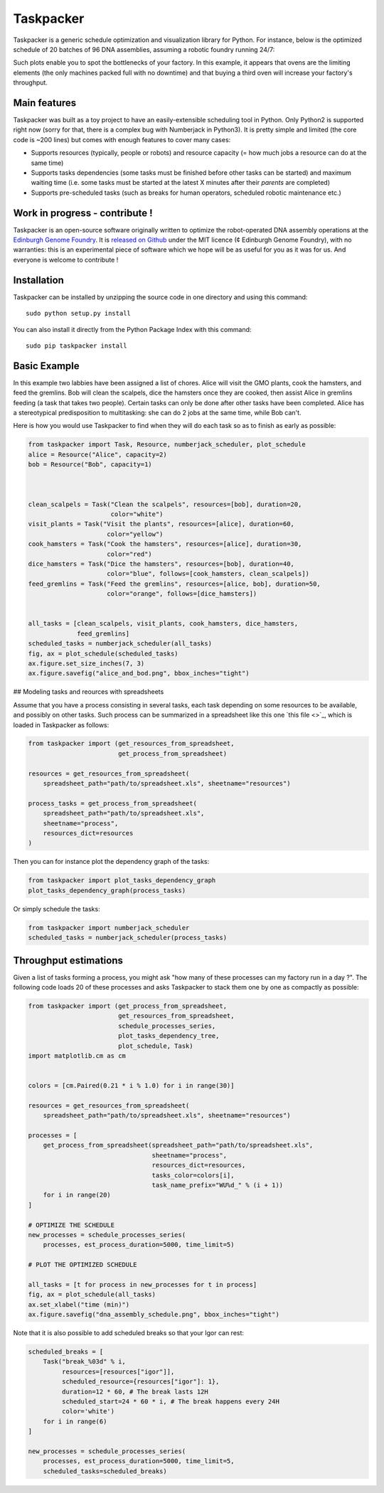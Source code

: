 Taskpacker
===========

.. image:: https://raw.githubusercontent.com/Edinburgh-Genome-Foundry/Taskpacker/master/docs/_static/images/title.png
   :alt: [logo]
   :align: center
   :width: 600px

Taskpacker is a generic schedule optimization and visualization library for Python.
For instance, below is the optimized schedule of 20 batches of 96 DNA assemblies,
assuming a robotic foundry running 24/7:

.. image:: https://raw.githubusercontent.com/Edinburgh-Genome-Foundry/Taskpacker/master/examples/dna_assembly.png
 :alt: [dna_assembly.png]
 :align: center
 :width: 600px

Such plots enable you to spot the bottlenecks of your factory. In this example,
it appears that ovens are the limiting elements (the only machines packed full
with no downtime) and that buying a third oven will increase your factory's
throughput.

Main features
--------------

Taskpacker was built as a toy project to have an easily-extensible scheduling tool in Python.
Only Python2 is supported right now (sorry for that, there is a complex bug with Numberjack in Python3).
It is pretty simple and limited (the core code is ~200 lines) but comes with enough features to cover many cases:

- Supports resources (typically, people or robots) and resource capacity
  (= how much jobs a resource can do at the same time)
- Supports tasks dependencies (some tasks must be finished before other tasks
  can be started) and maximum waiting time (i.e. some tasks must be started at the
  latest X minutes after their *parents* are completed)
- Supports pre-scheduled tasks (such as breaks for human operators, scheduled robotic maintenance etc.)

Work in progress - contribute !
------------------------------------------

Taskpacker is an open-source software originally written to optimize the robot-operated DNA assembly operations at the `Edinburgh Genome Foundry <http://www.genomefoundry.io>`_. It is `released on Github <https://github.com/Edinburgh-Genome-Foundry/plateo>`_
under the MIT licence (¢ Edinburgh Genome Foundry), with no warranties: this is
an experimental piece of software which we hope will be as useful for you as it was for us.
And everyone is welcome to contribute !

Installation
--------------

Taskpacker can be installed by unzipping the source code in one directory and using this command: ::

    sudo python setup.py install

You can also install it directly from the Python Package Index with this command: ::

    sudo pip taskpacker install


Basic Example
--------------

In this example two labbies have been assigned a list of chores.
Alice will visit the GMO plants, cook the hamsters, and feed the gremlins.
Bob will clean the scalpels, dice the hamsters once they are cooked, then
assist Alice in gremlins feeding (a task that takes two people).
Certain tasks can only be done after other tasks have been completed.
Alice has a stereotypical predisposition to multitasking: she can do 2 jobs at
the same time, while Bob can't.

Here is how you would use Taskpacker to find when they will do each task so as
to finish as early as possible:

.. code:: python

    from taskpacker import Task, Resource, numberjack_scheduler, plot_schedule
    alice = Resource("Alice", capacity=2)
    bob = Resource("Bob", capacity=1)



    clean_scalpels = Task("Clean the scalpels", resources=[bob], duration=20,
                          color="white")
    visit_plants = Task("Visit the plants", resources=[alice], duration=60,
                         color="yellow")
    cook_hamsters = Task("Cook the hamsters", resources=[alice], duration=30,
                         color="red")
    dice_hamsters = Task("Dice the hamsters", resources=[bob], duration=40,
                         color="blue", follows=[cook_hamsters, clean_scalpels])
    feed_gremlins = Task("Feed the gremlins", resources=[alice, bob], duration=50,
                         color="orange", follows=[dice_hamsters])


    all_tasks = [clean_scalpels, visit_plants, cook_hamsters, dice_hamsters,
                 feed_gremlins]
    scheduled_tasks = numberjack_scheduler(all_tasks)
    fig, ax = plot_schedule(scheduled_tasks)
    ax.figure.set_size_inches(7, 3)
    ax.figure.savefig("alice_and_bod.png", bbox_inches="tight")

## Modeling tasks and reources with spreadsheets

Assume that you have a process consisting in several tasks, each task depending
on some resources to be available, and possibly on other tasks. Such process can
be summarized in a spreadsheet like this one `this file <>`_, which is loaded in
Taskpacker as follows:

.. code:: python

    from taskpacker import (get_resources_from_spreadsheet,
                            get_process_from_spreadsheet)

    resources = get_resources_from_spreadsheet(
        spreadsheet_path="path/to/spreadsheet.xls", sheetname="resources")

    process_tasks = get_process_from_spreadsheet(
        spreadsheet_path="path/to/spreadsheet.xls",
        sheetname="process",
        resources_dict=resources
    )


Then you can for instance plot the dependency graph of the tasks:

.. code:: python

    from taskpacker import plot_tasks_dependency_graph
    plot_tasks_dependency_graph(process_tasks)

.. image:: https://raw.githubusercontent.com/Edinburgh-Genome-Foundry/Taskpacker/master/docs/_static/images/process_plan.png
   :alt: [logo]
   :align: center
   :width: 600px

Or simply schedule the tasks:

.. code:: python

    from taskpacker import numberjack_scheduler
    scheduled_tasks = numberjack_scheduler(process_tasks)


Throughput estimations
-----------------------

Given a list of tasks forming a process, you might ask "how many of these processes
can my factory run in a day ?". The following code loads 20 of these processes
and asks Taskpacker to stack them one by one as compactly as possible:

.. code:: python

    from taskpacker import (get_process_from_spreadsheet,
                            get_resources_from_spreadsheet,
                            schedule_processes_series,
                            plot_tasks_dependency_tree,
                            plot_schedule, Task)
    import matplotlib.cm as cm


    colors = [cm.Paired(0.21 * i % 1.0) for i in range(30)]

    resources = get_resources_from_spreadsheet(
        spreadsheet_path="path/to/spreadsheet.xls", sheetname="resources")

    processes = [
        get_process_from_spreadsheet(spreadsheet_path="path/to/spreadsheet.xls",
                                     sheetname="process",
                                     resources_dict=resources,
                                     tasks_color=colors[i],
                                     task_name_prefix="WU%d_" % (i + 1))
        for i in range(20)
    ]

    # OPTIMIZE THE SCHEDULE
    new_processes = schedule_processes_series(
        processes, est_process_duration=5000, time_limit=5)

    # PLOT THE OPTIMIZED SCHEDULE

    all_tasks = [t for process in new_processes for t in process]
    fig, ax = plot_schedule(all_tasks)
    ax.set_xlabel("time (min)")
    ax.figure.savefig("dna_assembly_schedule.png", bbox_inches="tight")

.. image:: https://raw.githubusercontent.com/Edinburgh-Genome-Foundry/Taskpacker/master/examples/dna_assembly.png
 :alt: [dna_assembly.png]
 :align: center
 :width: 600px

Note that it is also possible to add scheduled breaks so that your Igor can rest:

.. code:: python

    scheduled_breaks = [
        Task("break_%03d" % i,
             resources=[resources["igor"]],
             scheduled_resource={resources["igor"]: 1},
             duration=12 * 60, # The break lasts 12H
             scheduled_start=24 * 60 * i, # The break happens every 24H
             color='white')
        for i in range(6)
    ]

    new_processes = schedule_processes_series(
        processes, est_process_duration=5000, time_limit=5,
        scheduled_tasks=scheduled_breaks)

.. image:: https://raw.githubusercontent.com/Edinburgh-Genome-Foundry/Taskpacker/master/examples/dna_assembly_with_breaks.png
 :alt: [dna_assembly_with_breaks.png]
 :align: center
 :width: 600px
